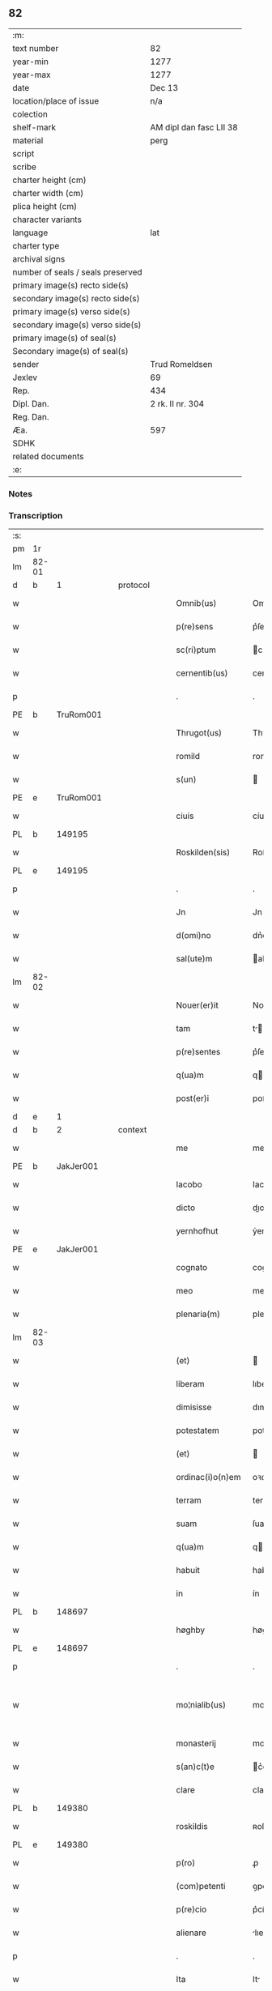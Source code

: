 ** 82

| :m:                               |                         |
| text number                       | 82                      |
| year-min                          | 1277                    |
| year-max                          | 1277                    |
| date                              | Dec 13                  |
| location/place of issue           | n/a                     |
| colection                         |                         |
| shelf-mark                        | AM dipl dan fasc LII 38 |
| material                          | perg                    |
| script                            |                         |
| scribe                            |                         |
| charter height (cm)               |                         |
| charter width (cm)                |                         |
| plica height (cm)                 |                         |
| character variants                |                         |
| language                          | lat                     |
| charter type                      |                         |
| archival signs                    |                         |
| number of seals / seals preserved |                         |
| primary image(s) recto side(s)    |                         |
| secondary image(s) recto side(s)  |                         |
| primary image(s) verso side(s)    |                         |
| secondary image(s) verso side(s)  |                         |
| primary image(s) of seal(s)       |                         |
| Secondary image(s) of seal(s)     |                         |
| sender                            | Trud Romeldsen          |
| Jexlev                            | 69                      |
| Rep.                              | 434                     |
| Dipl. Dan.                        | 2 rk. II nr. 304        |
| Reg. Dan.                         |                         |
| Æa.                               | 597                     |
| SDHK                              |                         |
| related documents                 |                         |
| :e:                               |                         |

*** Notes


*** Transcription
| :s: |       |   |   |   |   |                    |            |   |   |   |   |     |   |   |   |             |
| pm  | 1r    |   |   |   |   |                    |            |   |   |   |   |     |   |   |   |             |
| lm  | 82-01 |   |   |   |   |                    |            |   |   |   |   |     |   |   |   |             |
| d  | b     | 1  |   | protocol  |   |                    |            |   |   |   |   |     |   |   |   |             |
| w   |       |   |   |   |   | Omnib(us)          | Omnıbꝫ     |   |   |   |   | lat |   |   |   |       82-01 |
| w   |       |   |   |   |   | p(re)sens          | p͛ſen      |   |   |   |   | lat |   |   |   |       82-01 |
| w   |       |   |   |   |   | sc(ri)ptum         | cptu    |   |   |   |   | lat |   |   |   |       82-01 |
| w   |       |   |   |   |   | cernentib(us)      | cernentíbꝫ |   |   |   |   | lat |   |   |   |       82-01 |
| p   |       |   |   |   |   | .                  | .          |   |   |   |   | lat |   |   |   |       82-01 |
| PE  | b     | TruRom001  |   |   |   |                    |            |   |   |   |   |     |   |   |   |             |
| w   |       |   |   |   |   | Thrugot(us)        | Thꝛugotꝰ   |   |   |   |   | lat |   |   |   |       82-01 |
| w   |       |   |   |   |   | romild             | romild     |   |   |   |   | lat |   |   |   |       82-01 |
| w   |       |   |   |   |   | s(un)              |           |   |   |   |   | lat |   |   |   |       82-01 |
| PE  | e     | TruRom001  |   |   |   |                    |            |   |   |   |   |     |   |   |   |             |
| w   |       |   |   |   |   | ciuis              | cíuíſ      |   |   |   |   | lat |   |   |   |       82-01 |
| PL  | b     |   149195|   |   |   |                    |            |   |   |   |   |     |   |   |   |             |
| w   |       |   |   |   |   | Roskilden(sis)     | Roſkılden |   |   |   |   | lat |   |   |   |       82-01 |
| PL  | e     |   149195|   |   |   |                    |            |   |   |   |   |     |   |   |   |             |
| p   |       |   |   |   |   | .                  | .          |   |   |   |   | lat |   |   |   |       82-01 |
| w   |       |   |   |   |   | Jn                 | Jn         |   |   |   |   | lat |   |   |   |       82-01 |
| w   |       |   |   |   |   | d(omi)no           | dn͛o        |   |   |   |   | lat |   |   |   |       82-01 |
| w   |       |   |   |   |   | sal(ute)m          | al      |   |   |   |   | lat |   |   |   |       82-01 |
| lm  | 82-02 |   |   |   |   |                    |            |   |   |   |   |     |   |   |   |             |
| w   |       |   |   |   |   | Nouer(er)it        | Nouerı͛t    |   |   |   |   | lat |   |   |   |       82-02 |
| w   |       |   |   |   |   | tam                | t        |   |   |   |   | lat |   |   |   |       82-02 |
| w   |       |   |   |   |   | p(re)sentes        | p͛ſente    |   |   |   |   | lat |   |   |   |       82-02 |
| w   |       |   |   |   |   | q(ua)m             | q        |   |   |   |   | lat |   |   |   |       82-02 |
| w   |       |   |   |   |   | post(er)i          | poﬅ͛í       |   |   |   |   | lat |   |   |   |       82-02 |
| d  | e     | 1  |   |   |   |                    |            |   |   |   |   |     |   |   |   |             |
| d  | b     | 2  |   | context  |   |                    |            |   |   |   |   |     |   |   |   |             |
| w   |       |   |   |   |   | me                 | me         |   |   |   |   | lat |   |   |   |       82-02 |
| PE  | b     | JakJer001  |   |   |   |                    |            |   |   |   |   |     |   |   |   |             |
| w   |       |   |   |   |   | Iacobo             | Iacobo     |   |   |   |   | lat |   |   |   |       82-02 |
| w   |       |   |   |   |   | dicto              | dıo       |   |   |   |   | lat |   |   |   |       82-02 |
| w   |       |   |   |   |   | yernhofhut         | ẏernhofhut |   |   |   |   | lat |   |   |   |       82-02 |
| PE  | e     | JakJer001  |   |   |   |                    |            |   |   |   |   |     |   |   |   |             |
| w   |       |   |   |   |   | cognato            | cognto    |   |   |   |   | lat |   |   |   |       82-02 |
| w   |       |   |   |   |   | meo                | meo        |   |   |   |   | lat |   |   |   |       82-02 |
| w   |       |   |   |   |   | plenaria(m)        | plenrı  |   |   |   |   | lat |   |   |   |       82-02 |
| lm  | 82-03 |   |   |   |   |                    |            |   |   |   |   |     |   |   |   |             |
| w   |       |   |   |   |   | (et)               |           |   |   |   |   | lat |   |   |   |       82-03 |
| w   |       |   |   |   |   | liberam            | lıbera    |   |   |   |   | lat |   |   |   |       82-03 |
| w   |       |   |   |   |   | dimisisse          | dımıſıſſe  |   |   |   |   | lat |   |   |   |       82-03 |
| w   |       |   |   |   |   | potestatem         | poteﬅate  |   |   |   |   | lat |   |   |   |       82-03 |
| w   |       |   |   |   |   | (et)               |           |   |   |   |   | lat |   |   |   |       82-03 |
| w   |       |   |   |   |   | ordinac(i)o(n)em   | oꝛdınac̅oe |   |   |   |   | lat |   |   |   |       82-03 |
| w   |       |   |   |   |   | terram             | terra     |   |   |   |   | lat |   |   |   |       82-03 |
| w   |       |   |   |   |   | suam               | ſua       |   |   |   |   | lat |   |   |   |       82-03 |
| w   |       |   |   |   |   | q(ua)m             | qm        |   |   |   |   | lat |   |   |   |       82-03 |
| w   |       |   |   |   |   | habuit             | habuít     |   |   |   |   | lat |   |   |   |       82-03 |
| w   |       |   |   |   |   | in                 | ín         |   |   |   |   | lat |   |   |   |       82-03 |
| PL  | b     |   148697|   |   |   |                    |            |   |   |   |   |     |   |   |   |             |
| w   |       |   |   |   |   | høghby             | høghbẏ     |   |   |   |   | lat |   |   |   |       82-03 |
| PL  | e     |   148697|   |   |   |                    |            |   |   |   |   |     |   |   |   |             |
| p   |       |   |   |   |   | .                  | .          |   |   |   |   | lat |   |   |   |       82-03 |
| w   |       |   |   |   |   | mo¦nialib(us)      | mo¦nílıbꝫ |   |   |   |   | lat |   |   |   | 82-03—82-04 |
| w   |       |   |   |   |   | monasterij         | monﬅerí  |   |   |   |   | lat |   |   |   |       82-04 |
| w   |       |   |   |   |   | s(an)c(t)e         | c͛e        |   |   |   |   | lat |   |   |   |       82-04 |
| w   |       |   |   |   |   | clare              | clare      |   |   |   |   | lat |   |   |   |       82-04 |
| PL  | b     |   149380|   |   |   |                    |            |   |   |   |   |     |   |   |   |             |
| w   |       |   |   |   |   | roskildis          | ʀoſkıldí  |   |   |   |   | lat |   |   |   |       82-04 |
| PL  | e     |   149380|   |   |   |                    |            |   |   |   |   |     |   |   |   |             |
| w   |       |   |   |   |   | p(ro)              | ꝓ          |   |   |   |   | lat |   |   |   |       82-04 |
| w   |       |   |   |   |   | (com)petenti       | ꝯpetentí   |   |   |   |   | lat |   |   |   |       82-04 |
| w   |       |   |   |   |   | p(re)cio           | p͛cío       |   |   |   |   | lat |   |   |   |       82-04 |
| w   |       |   |   |   |   | alienare           | lıenare   |   |   |   |   | lat |   |   |   |       82-04 |
| p   |       |   |   |   |   | .                  | .          |   |   |   |   | lat |   |   |   |       82-04 |
| w   |       |   |   |   |   | Ita                | It        |   |   |   |   | lat |   |   |   |       82-04 |
| w   |       |   |   |   |   | q(uo)d             | q         |   |   |   |   | lat |   |   |   |       82-04 |
| w   |       |   |   |   |   | nec                | nec        |   |   |   |   | lat |   |   |   |       82-04 |
| w   |       |   |   |   |   | p(er)              | p̲          |   |   |   |   | lat |   |   |   |       82-04 |
| w   |       |   |   |   |   | me                 | me         |   |   |   |   | lat |   |   |   |       82-04 |
| w   |       |   |   |   |   | nec                | nec        |   |   |   |   | lat |   |   |   |       82-04 |
| lm  | 82-05 |   |   |   |   |                    |            |   |   |   |   |     |   |   |   |             |
| w   |       |   |   |   |   | p(er)              | p̲          |   |   |   |   | lat |   |   |   |       82-05 |
| w   |       |   |   |   |   | aliquem            | lıque    |   |   |   |   | lat |   |   |   |       82-05 |
| w   |       |   |   |   |   | m(ihi)             | m         |   |   |   |   | lat |   |   |   |       82-05 |
| w   |       |   |   |   |   | attinentem         | ttínente |   |   |   |   | lat |   |   |   |       82-05 |
| w   |       |   |   |   |   | in                 | ín         |   |   |   |   | lat |   |   |   |       82-05 |
| w   |       |   |   |   |   | post(er)um         | poﬅ͛u      |   |   |   |   | lat |   |   |   |       82-05 |
| w   |       |   |   |   |   | me                 | me         |   |   |   |   | lat |   |   |   |       82-05 |
| w   |       |   |   |   |   | viuente            | víuente    |   |   |   |   | lat |   |   |   |       82-05 |
| de  | b     |   |   |   |   |                    | erasure    |   |   |   |   |     |   |   |   |             |
| w   |       |   |   |   |   | 0000               | 0000       |   |   |   |   | lat |   |   |   |       82-05 |
| de  | e     |   |   |   |   |                    |            |   |   |   |   |     |   |   |   |             |
| w   |       |   |   |   |   | p(re)fata          | p͛fat      |   |   |   |   | lat |   |   |   |       82-05 |
| de  | b     |   |   |   |   |                    | erasure    |   |   |   |   |     |   |   |   |             |
| w   |       |   |   |   |   | 000                | 000        |   |   |   |   | lat |   |   |   |       82-05 |
| de  | e     |   |   |   |   |                    |            |   |   |   |   |     |   |   |   |             |
| w   |       |   |   |   |   | t(er)ra            | t͛r        |   |   |   |   | lat |   |   |   |       82-05 |
| w   |       |   |   |   |   | debeat             | debeat     |   |   |   |   | lat |   |   |   |       82-05 |
| w   |       |   |   |   |   | calu(m)pniari      | calu̅pnıarı |   |   |   |   | lat |   |   |   |       82-05 |
| w   |       |   |   |   |   | aut                | ut        |   |   |   |   | lat |   |   |   |       82-05 |
| lm  | 82-06 |   |   |   |   |                    |            |   |   |   |   |     |   |   |   |             |
| w   |       |   |   |   |   | reuocari           | reuocrí   |   |   |   |   | lat |   |   |   |       82-06 |
| p   |       |   |   |   |   | .                  | .          |   |   |   |   | lat |   |   |   |       82-06 |
| d  | e     | 2  |   |   |   |                    |            |   |   |   |   |     |   |   |   |             |
| d  | b     | 3  |   | eschatocol  |   |                    |            |   |   |   |   |     |   |   |   |             |
| w   |       |   |   |   |   | In                 | In         |   |   |   |   | lat |   |   |   |       82-06 |
| w   |       |   |   |   |   | cui(us)            | cuıꝰ       |   |   |   |   | lat |   |   |   |       82-06 |
| w   |       |   |   |   |   | rei                | reí        |   |   |   |   | lat |   |   |   |       82-06 |
| w   |       |   |   |   |   | testimoniu(m)      | teﬅımonıu |   |   |   |   | lat |   |   |   |       82-06 |
| w   |       |   |   |   |   | p(re)no(m)i(n)atis | p͛no͛ıtı   |   |   |   |   | lat |   |   |   |       82-06 |
| w   |       |   |   |   |   | monialib(us)       | monılıbꝫ  |   |   |   |   | lat |   |   |   |       82-06 |
| w   |       |   |   |   |   | p(re)sentem        | p͛ſente    |   |   |   |   | lat |   |   |   |       82-06 |
| w   |       |   |   |   |   | paginam            | pgın    |   |   |   |   | lat |   |   |   |       82-06 |
| w   |       |   |   |   |   | (con)tuli          | ꝯtulí      |   |   |   |   | lat |   |   |   |       82-06 |
| w   |       |   |   |   |   | i(n)               | ı̅          |   |   |   |   | lat |   |   |   |       82-06 |
| w   |       |   |   |   |   | caute¦lam          | caute¦lam  |   |   |   |   | lat |   |   |   | 82-06—82-07 |
| w   |       |   |   |   |   | (et)               |           |   |   |   |   | lat |   |   |   |       82-07 |
| w   |       |   |   |   |   | memoriam           | memoꝛı   |   |   |   |   | lat |   |   |   |       82-07 |
| w   |       |   |   |   |   | firmiorem          | fırmıoꝛem  |   |   |   |   | lat |   |   |   |       82-07 |
| w   |       |   |   |   |   | sigillo            | ıgıllo    |   |   |   |   | lat |   |   |   |       82-07 |
| w   |       |   |   |   |   | meo                | meo        |   |   |   |   | lat |   |   |   |       82-07 |
| w   |       |   |   |   |   | roboratam          | roboꝛata  |   |   |   |   | lat |   |   |   |       82-07 |
| p   |       |   |   |   |   | .                  | .          |   |   |   |   | lat |   |   |   |       82-07 |
| w   |       |   |   |   |   | Actum              | u       |   |   |   |   | lat |   |   |   |       82-07 |
| w   |       |   |   |   |   | anno               | anno       |   |   |   |   | lat |   |   |   |       82-07 |
| w   |       |   |   |   |   | d(omi)ni           | dn͛ı        |   |   |   |   | lat |   |   |   |       82-07 |
| n   |       |   |   |   |   | mͦ                  | ͦ          |   |   |   |   | lat |   |   |   |       82-07 |
| n   |       |   |   |   |   | ccͦ                 | cͦc         |   |   |   |   | lat |   |   |   |       82-07 |
| n   |       |   |   |   |   | lxxͦ                | lxͦx.       |   |   |   |   | lat |   |   |   |       82-07 |
| p   |       |   |   |   |   | .                  | .          |   |   |   |   | lat |   |   |   |       82-07 |
| n   |       |   |   |   |   | vijͦ                | vıͦȷ        |   |   |   |   | lat |   |   |   |       82-07 |
| lm  | 82-08 |   |   |   |   |                    |            |   |   |   |   |     |   |   |   |             |
| w   |       |   |   |   |   | In                 | In         |   |   |   |   | lat |   |   |   |       82-08 |
| w   |       |   |   |   |   | die                | dıe        |   |   |   |   | lat |   |   |   |       82-08 |
| w   |       |   |   |   |   | beate              | beate      |   |   |   |   | lat |   |   |   |       82-08 |
| w   |       |   |   |   |   | lucie              | lucíe      |   |   |   |   | lat |   |   |   |       82-08 |
| w   |       |   |   |   |   | v(ir)gi(ni)s       | vgı̅s      |   |   |   |   | lat |   |   |   |       82-08 |
| d  | e     | 3  |   |   |   |                    |            |   |   |   |   |     |   |   |   |             |
| :e: |       |   |   |   |   |                    |            |   |   |   |   |     |   |   |   |             |